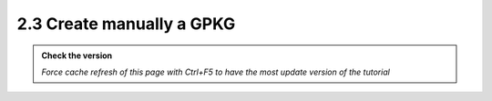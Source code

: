 2.3 Create manually a GPKG
--------------------------

.. admonition:: Check the version

   *Force cache refresh of this page with Ctrl+F5 to have the most update version of the tutorial*


.. raw:: html

    <iframe src="https://docs.google.com/document/d/e/2PACX-1vTb_w3b5eAtg4ceZQYyu29kUEw8NSWb2dlRGQ6GOoRGk4XKLaw-4Hn_oRmLEl5S_Q/pub?embedded=true" 
    frameborder=0 
    width="900" 
    height="6000" 
    allowfullscreen="true"  
    mozallowfullscreen="true" 
    webkitallowfullscreen="true"></iframe>